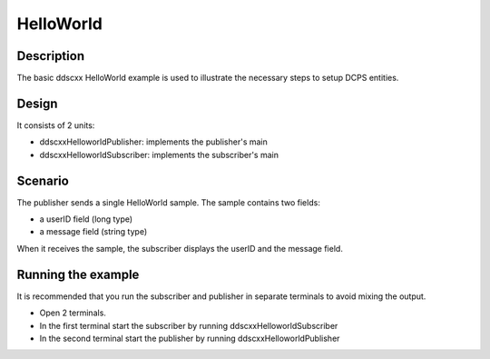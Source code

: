 ..
   Copyright(c) 2006 to 2018 ADLINK Technology Limited and others

   This program and the accompanying materials are made available under the
   terms of the Eclipse Public License v. 2.0 which is available at
   http://www.eclipse.org/legal/epl-2.0, or the Eclipse Distribution License
   v. 1.0 which is available at
   http://www.eclipse.org/org/documents/edl-v10.php.

   SPDX-License-Identifier: EPL-2.0 OR BSD-3-Clause

HelloWorld
==========

Description
***********

The basic ddscxx HelloWorld example is used to illustrate the necessary steps to setup DCPS entities.

Design
******

It consists of 2 units:

- ddscxxHelloworldPublisher: implements the publisher's main
- ddscxxHelloworldSubscriber: implements the subscriber's main

Scenario
********

The publisher sends a single HelloWorld sample. The sample contains two fields:

- a userID field (long type)
- a message field (string type)

When it receives the sample, the subscriber displays the userID and the message field.

Running the example
*******************

It is recommended that you run the subscriber and publisher in separate terminals to avoid mixing the output.

- Open 2 terminals.
- In the first terminal start the subscriber by running ddscxxHelloworldSubscriber
- In the second terminal start the publisher by running ddscxxHelloworldPublisher
